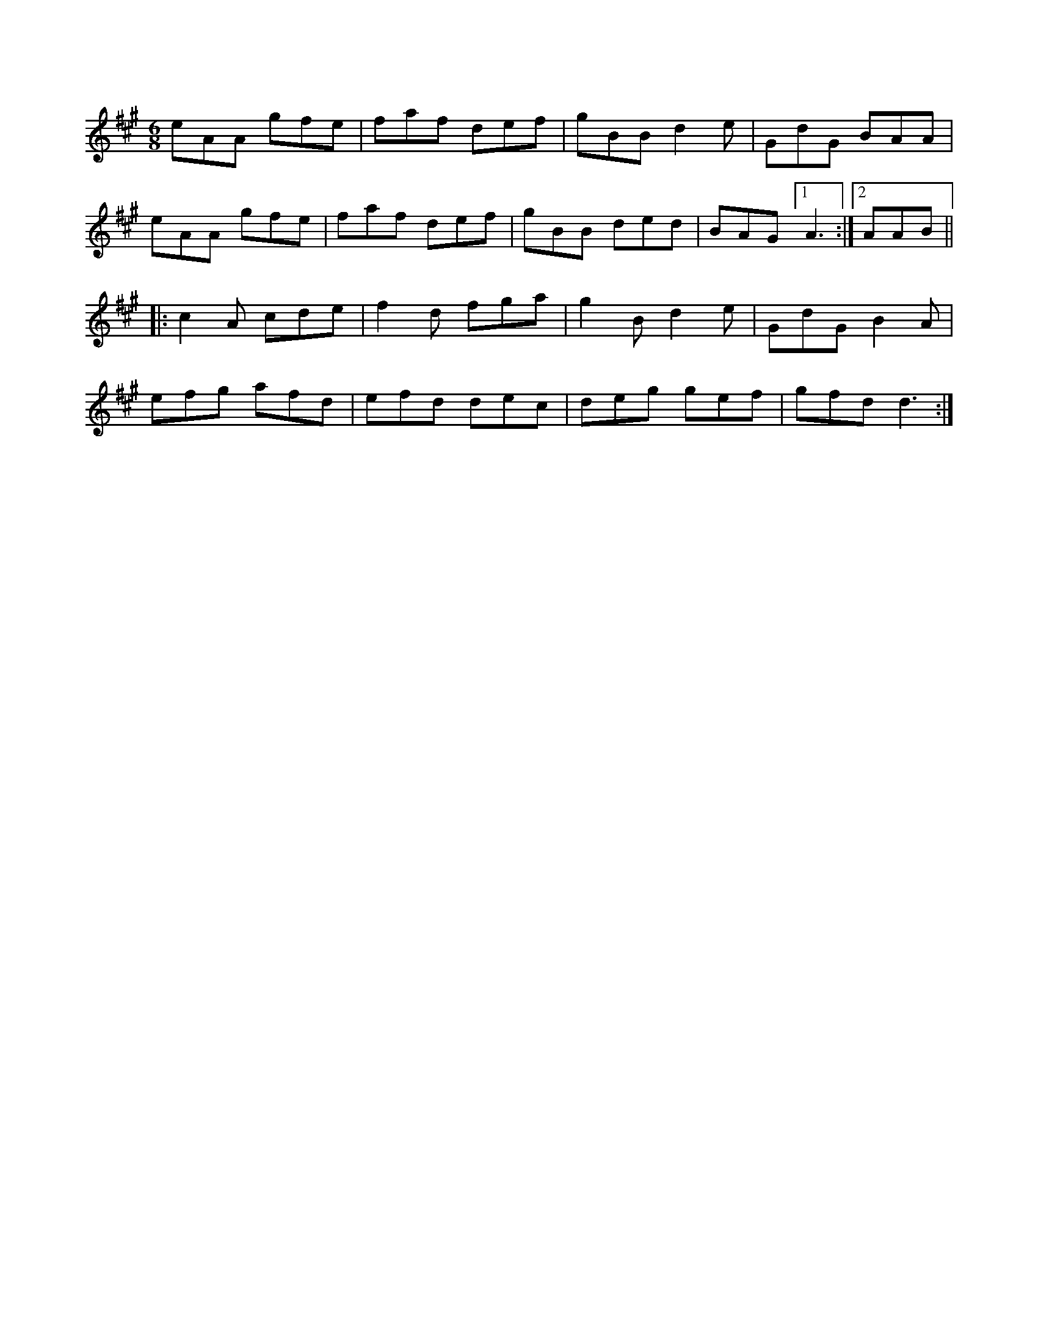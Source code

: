 X:1
M:6/8
K:A
eAA gfe|faf def|gBB d2e|GdG BAA|
eAA gfe|faf def|gBB ded|BAG [1A3:|[2AAB||
|:c2A cde|f2d fga|g2B d2e|GdG B2A|
efg afd|efd dec|deg gef|gfd d3:|